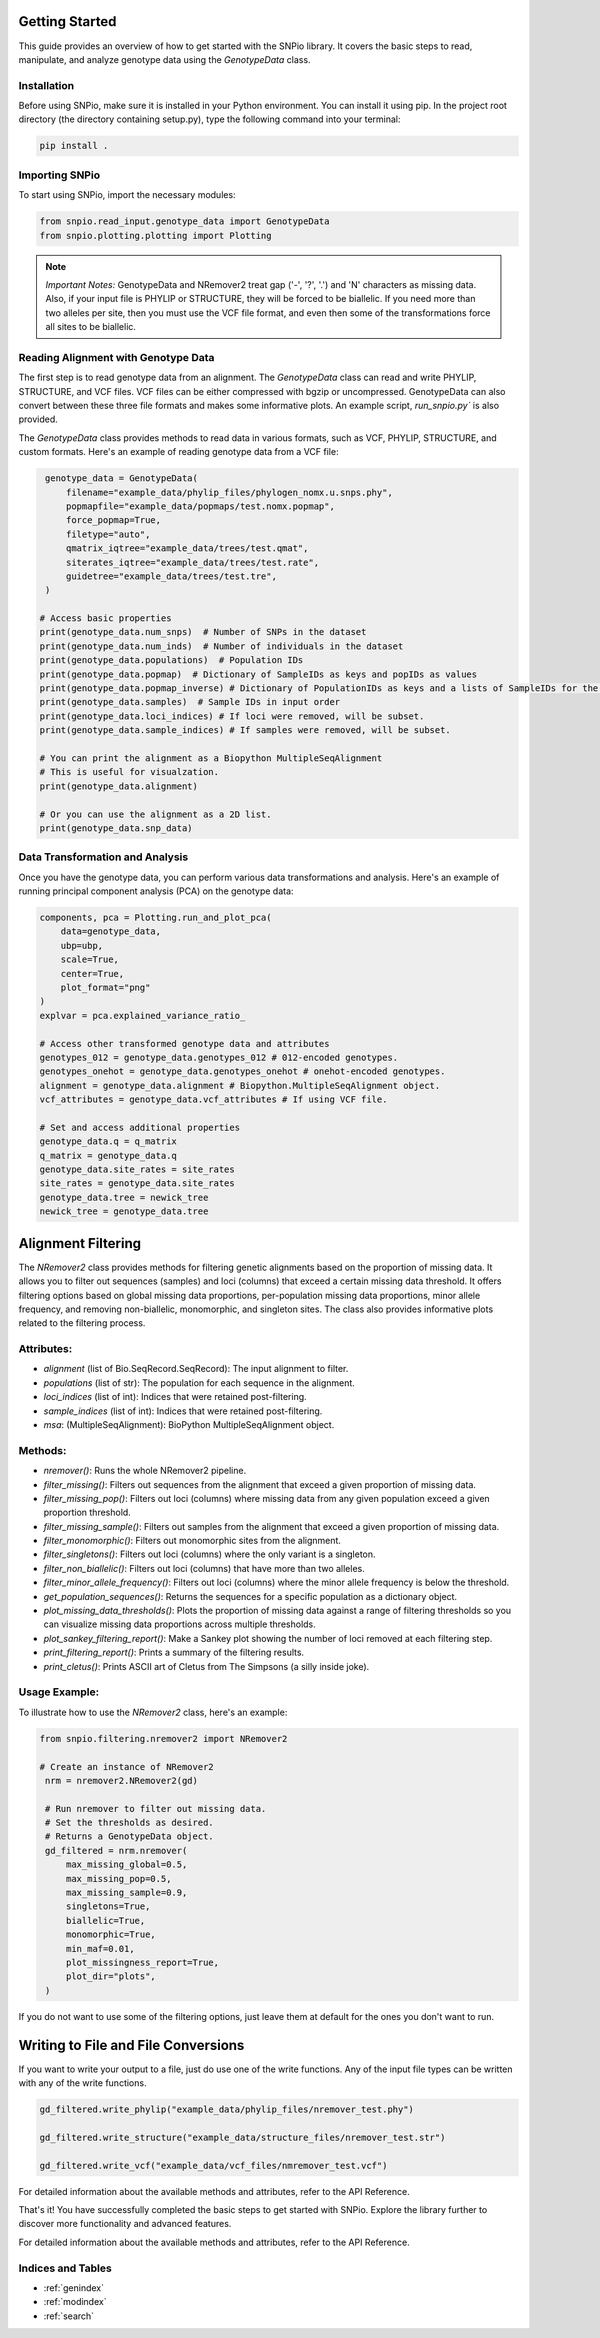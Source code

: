 Getting Started
====================

This guide provides an overview of how to get started with the SNPio library. It covers the basic steps to read, manipulate, and analyze genotype data using the `GenotypeData` class.

Installation
-------------------

Before using SNPio, make sure it is installed in your Python environment. You can install it using pip. In the project root directory (the directory containing setup.py), type the following command into your terminal:

.. code-block:: shell

   pip install .

Importing SNPio
--------------------

To start using SNPio, import the necessary modules:

.. code-block:: python

   from snpio.read_input.genotype_data import GenotypeData
   from snpio.plotting.plotting import Plotting

.. note::

    *Important Notes:* GenotypeData and NRemover2 treat gap ('-', '?', '.') and 'N' characters as missing data. Also, if your input file is PHYLIP or STRUCTURE, they will be forced to be biallelic. If you need more than two alleles per site, then you must use the VCF file format, and even then some of the transformations force all sites to be biallelic.


Reading Alignment with Genotype Data
----------------------------------------

The first step is to read genotype data from an alignment. The `GenotypeData` class can read and write PHYLIP, STRUCTURE, and VCF files. VCF files can be either compressed with bgzip or uncompressed. GenotypeData can also convert between these three file formats and makes some informative plots. An example script, `run_snpio.py`` is also provided.



The `GenotypeData` class provides methods to read data in various formats, such as VCF, PHYLIP, STRUCTURE, and custom formats. Here's an example of reading genotype data from a VCF file:

.. code-block:: python

    genotype_data = GenotypeData(
        filename="example_data/phylip_files/phylogen_nomx.u.snps.phy",
        popmapfile="example_data/popmaps/test.nomx.popmap",
        force_popmap=True,
        filetype="auto",
        qmatrix_iqtree="example_data/trees/test.qmat",
        siterates_iqtree="example_data/trees/test.rate",
        guidetree="example_data/trees/test.tre",
    )

   # Access basic properties
   print(genotype_data.num_snps)  # Number of SNPs in the dataset
   print(genotype_data.num_inds)  # Number of individuals in the dataset
   print(genotype_data.populations)  # Population IDs
   print(genotype_data.popmap)  # Dictionary of SampleIDs as keys and popIDs as values
   print(genotype_data.popmap_inverse) # Dictionary of PopulationIDs as keys and a lists of SampleIDs for the given population as values.
   print(genotype_data.samples)  # Sample IDs in input order
   print(genotype_data.loci_indices) # If loci were removed, will be subset.
   print(genotype_data.sample_indices) # If samples were removed, will be subset.

   # You can print the alignment as a Biopython MultipleSeqAlignment
   # This is useful for visualzation.
   print(genotype_data.alignment)

   # Or you can use the alignment as a 2D list.
   print(genotype_data.snp_data)


Data Transformation and Analysis
-------------------------------------

Once you have the genotype data, you can perform various data transformations and analysis. Here's an example of running principal component analysis (PCA) on the genotype data:

.. code-block:: python

   components, pca = Plotting.run_and_plot_pca(
       data=genotype_data,
       ubp=ubp,
       scale=True,
       center=True,
       plot_format="png"
   )
   explvar = pca.explained_variance_ratio_

   # Access other transformed genotype data and attributes
   genotypes_012 = genotype_data.genotypes_012 # 012-encoded genotypes.
   genotypes_onehot = genotype_data.genotypes_onehot # onehot-encoded genotypes.
   alignment = genotype_data.alignment # Biopython.MultipleSeqAlignment object.
   vcf_attributes = genotype_data.vcf_attributes # If using VCF file.

   # Set and access additional properties
   genotype_data.q = q_matrix
   q_matrix = genotype_data.q
   genotype_data.site_rates = site_rates
   site_rates = genotype_data.site_rates
   genotype_data.tree = newick_tree
   newick_tree = genotype_data.tree


Alignment Filtering
===========================

The `NRemover2` class provides methods for filtering genetic alignments based on the proportion of missing data. It allows you to filter out sequences (samples) and loci (columns) that exceed a certain missing data threshold. It offers filtering options based on global missing data proportions,  per-population missing data proportions, minor allele frequency, and removing non-biallelic, monomorphic, and singleton sites. The class also provides informative plots related to the filtering process.

Attributes:
--------------

- `alignment` (list of Bio.SeqRecord.SeqRecord): The input alignment to filter.
- `populations` (list of str): The population for each sequence in the alignment.
- `loci_indices` (list of int): Indices that were retained post-filtering.
- `sample_indices` (list of int): Indices that were retained post-filtering.
- `msa`: (MultipleSeqAlignment): BioPython MultipleSeqAlignment object.

Methods:
-------------

- `nremover()`: Runs the whole NRemover2 pipeline.
- `filter_missing()`: Filters out sequences from the alignment that exceed a given proportion of missing data.
- `filter_missing_pop()`: Filters out loci (columns) where missing data from any given population exceed a given proportion threshold.
- `filter_missing_sample()`: Filters out samples from the alignment that exceed a given proportion of missing data.
- `filter_monomorphic()`: Filters out monomorphic sites from the alignment.
- `filter_singletons()`: Filters out loci (columns) where the only variant is a singleton.
- `filter_non_biallelic()`: Filters out loci (columns) that have more than two alleles.
- `filter_minor_allele_frequency()`: Filters out loci (columns) where the minor allele frequency is below the threshold.
- `get_population_sequences()`: Returns the sequences for a specific population as a dictionary object.
- `plot_missing_data_thresholds()`: Plots the proportion of missing data against a range of filtering thresholds so you can visualize missing data proportions across multiple thresholds.
- `plot_sankey_filtering_report()`: Make a Sankey plot showing the number of loci removed at each filtering step.
- `print_filtering_report()`: Prints a summary of the filtering results.
- `print_cletus()`: Prints ASCII art of Cletus from The Simpsons (a silly inside joke).

Usage Example:
-------------------

To illustrate how to use the `NRemover2` class, here's an example:

.. code-block:: python

   from snpio.filtering.nremover2 import NRemover2

   # Create an instance of NRemover2
    nrm = nremover2.NRemover2(gd)

    # Run nremover to filter out missing data.
    # Set the thresholds as desired.
    # Returns a GenotypeData object.
    gd_filtered = nrm.nremover(
        max_missing_global=0.5,
        max_missing_pop=0.5,
        max_missing_sample=0.9,
        singletons=True,
        biallelic=True,
        monomorphic=True,
        min_maf=0.01,
        plot_missingness_report=True,
        plot_dir="plots",
    )

If you do not want to use some of the filtering options, just leave them at default for the ones you don't want to run.


Writing to File and File Conversions
=========================================

If you want to write your output to a file, just do use one of the write functions. Any of the input file types can be written with any of the write functions.

.. code-block:: python

    gd_filtered.write_phylip("example_data/phylip_files/nremover_test.phy")

    gd_filtered.write_structure("example_data/structure_files/nremover_test.str")

    gd_filtered.write_vcf("example_data/vcf_files/nmremover_test.vcf")

For detailed information about the available methods and attributes, refer to the API Reference.

That's it! You have successfully completed the basic steps to get started with SNPio. Explore the library further to discover more functionality and advanced features.

For detailed information about the available methods and attributes, refer to the API Reference.

Indices and Tables
----------------------

* :ref:`genindex`
* :ref:`modindex`
* :ref:`search`

